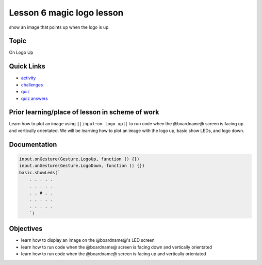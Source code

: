 
Lesson 6 magic logo lesson
================================

show an image that points up when the logo is up.

Topic
-----

On Logo Up

Quick Links
-----------


* `activity </lessons/magic-logo/activity>`_
* `challenges </lessons/magic-logo/challenges>`_
* `quiz </lessons/magic-logo/challenges>`_
* `quiz answers </lessons/magic-logo/challenges>`_

Prior learning/place of lesson in scheme of work
------------------------------------------------

Learn how to plot an image using ``||input:on logo up||`` to run code when the @boardname@ screen is facing up and vertically orientated. We will be learning how to plot an image with the logo up, basic show LEDs, and logo down.

Documentation
-------------

.. code-block:: cards

   input.onGesture(Gesture.LogoUp, function () {})
   input.onGesture(Gesture.LogoDown, function () {})
   basic.showLeds(`
       . . . . .
       . . . . .
       . . # . .
       . . . . .
       . . . . .
       `)

Objectives
----------


* learn how to display an image on the @boardname@'s LED screen
* learn how to run code when the @boardname@ screen is facing down and vertically orientated
* learn how to run code when the @boardname@ screen is facing up and vertically orientated
